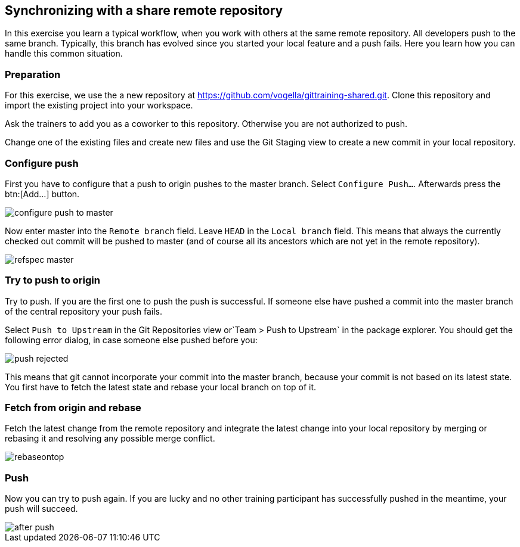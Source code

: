 [[fetch_rebase_and_push_sharerepository]]
== Synchronizing with a share remote repository

In this exercise you learn a typical workflow, when you work with others at the same remote repository.
All developers push to the same branch. 
Typically, this branch has evolved since you started your local feature and a push fails.
Here you learn how you can handle this common situation.

[[_preparation6]]
=== Preparation

For this exercise, we use the a new repository at https://github.com/vogella/gittraining-shared.git. 
Clone this repository and import the existing project into your workspace.

Ask the trainers to add you as a coworker to this repository. 
Otherwise you are not authorized to push.

Change one of the existing files and create new files and use the Git Staging view to create a new commit in your local repository.

[[_configure_push]]
=== Configure push

First you have to configure that a push to origin pushes to the master branch. Select `Configure Push...`.
Afterwards press the btn:[Add...] button.

image::configure_push_to_master.png[pdfwidth=50%, Configure Push to Origin]

Now enter master into the `Remote branch` field. 
Leave `HEAD` in the `Local branch` field. 
This means that always the currently checked out commit will be pushed to master (and of course all its ancestors which are not yet in the remote repository).

image::refspec_master.png[pdfwidth=50%, Push Refspec]

[[_try_to_push_to_origin]]
=== Try to push to origin

Try to push. If you are the first one to push the push is successful. 
If someone else have pushed a commit into the master branch of the central repository your push fails.

Select `Push to Upstream` in the Git Repositories view or`Team &gt; Push to Upstream` in the package explorer.
You should get the following error dialog, in case someone else pushed before you:

image::push_rejected.png[pdfwidth=50%, Push Rejected]

This means that git cannot incorporate your commit into the master branch, because your commit is not based on its latest state. 
You first have to fetch the latest state and rebase your local branch on top of it.

[[_fetch_from_origin_and_rebase]]
=== Fetch from origin and rebase

Fetch the latest change from the remote repository and integrate the latest change into your local repository by merging or rebasing it and resolving any possible merge conflict.

image::rebaseontop.png[pdfwidth=50%, Rebase on top]

[[_push]]
=== Push

Now you can try to push again. If you are lucky and no other training participant has successfully pushed in the meantime, your push will succeed.

image::after_push.png[pdfwidth=50%, After push]

